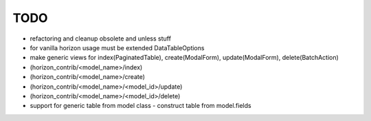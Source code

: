 
====
TODO
====

* refactoring and cleanup obsolete and unless stuff
* for vanilla horizon usage must be extended DataTableOptions
* make generic views for index(PaginatedTable), create(ModalForm), update(ModalForm), delete(BatchAction)
*  (horizon_contrib/<model_name>/index)
*  (horizon_contrib/<model_name>/create)
*  (horizon_contrib/<model_name>/<model_id>/update)
*  (horizon_contrib/<model_name>/<model_id>/delete)
* support for generic table from model class - construct table from model.fields